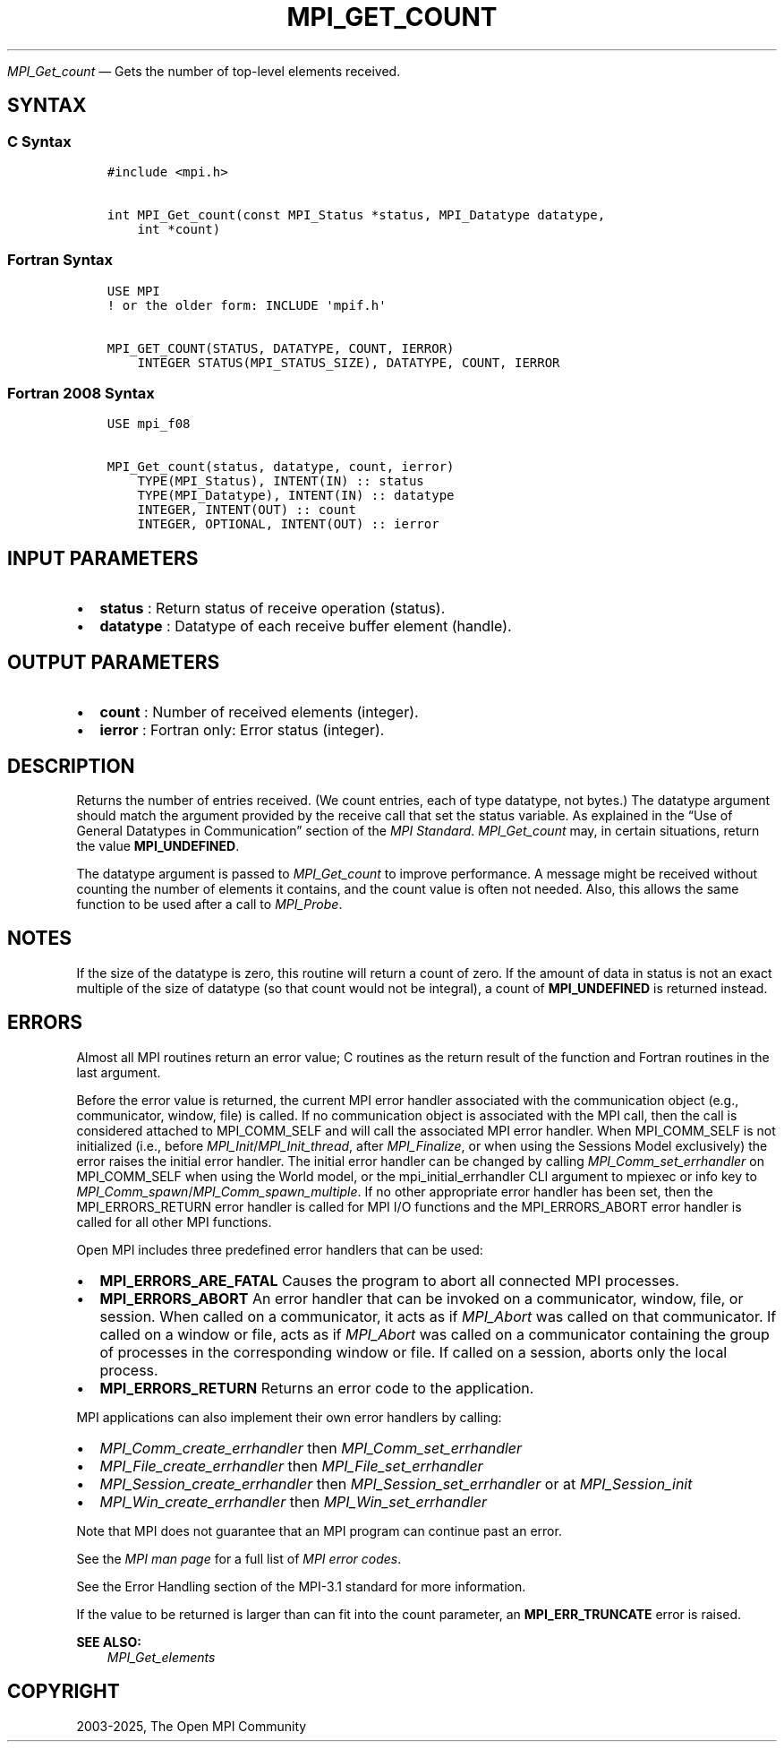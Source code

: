 .\" Man page generated from reStructuredText.
.
.TH "MPI_GET_COUNT" "3" "May 30, 2025" "" "Open MPI"
.
.nr rst2man-indent-level 0
.
.de1 rstReportMargin
\\$1 \\n[an-margin]
level \\n[rst2man-indent-level]
level margin: \\n[rst2man-indent\\n[rst2man-indent-level]]
-
\\n[rst2man-indent0]
\\n[rst2man-indent1]
\\n[rst2man-indent2]
..
.de1 INDENT
.\" .rstReportMargin pre:
. RS \\$1
. nr rst2man-indent\\n[rst2man-indent-level] \\n[an-margin]
. nr rst2man-indent-level +1
.\" .rstReportMargin post:
..
.de UNINDENT
. RE
.\" indent \\n[an-margin]
.\" old: \\n[rst2man-indent\\n[rst2man-indent-level]]
.nr rst2man-indent-level -1
.\" new: \\n[rst2man-indent\\n[rst2man-indent-level]]
.in \\n[rst2man-indent\\n[rst2man-indent-level]]u
..
.sp
\fI\%MPI_Get_count\fP — Gets the number of top\-level elements received.
.SH SYNTAX
.SS C Syntax
.INDENT 0.0
.INDENT 3.5
.sp
.nf
.ft C
#include <mpi.h>

int MPI_Get_count(const MPI_Status *status, MPI_Datatype datatype,
    int *count)
.ft P
.fi
.UNINDENT
.UNINDENT
.SS Fortran Syntax
.INDENT 0.0
.INDENT 3.5
.sp
.nf
.ft C
USE MPI
! or the older form: INCLUDE \(aqmpif.h\(aq

MPI_GET_COUNT(STATUS, DATATYPE, COUNT, IERROR)
    INTEGER STATUS(MPI_STATUS_SIZE), DATATYPE, COUNT, IERROR
.ft P
.fi
.UNINDENT
.UNINDENT
.SS Fortran 2008 Syntax
.INDENT 0.0
.INDENT 3.5
.sp
.nf
.ft C
USE mpi_f08

MPI_Get_count(status, datatype, count, ierror)
    TYPE(MPI_Status), INTENT(IN) :: status
    TYPE(MPI_Datatype), INTENT(IN) :: datatype
    INTEGER, INTENT(OUT) :: count
    INTEGER, OPTIONAL, INTENT(OUT) :: ierror
.ft P
.fi
.UNINDENT
.UNINDENT
.SH INPUT PARAMETERS
.INDENT 0.0
.IP \(bu 2
\fBstatus\fP : Return status of receive operation (status).
.IP \(bu 2
\fBdatatype\fP : Datatype of each receive buffer element (handle).
.UNINDENT
.SH OUTPUT PARAMETERS
.INDENT 0.0
.IP \(bu 2
\fBcount\fP : Number of received elements (integer).
.IP \(bu 2
\fBierror\fP : Fortran only: Error status (integer).
.UNINDENT
.SH DESCRIPTION
.sp
Returns the number of entries received. (We count entries, each of type
datatype, not bytes.) The datatype argument should match the argument
provided by the receive call that set the status variable. As explained
in the “Use of General Datatypes in Communication” section of the \fI\%MPI
Standard\fP\&.
\fI\%MPI_Get_count\fP may, in certain situations, return the value
\fBMPI_UNDEFINED\fP\&.
.sp
The datatype argument is passed to \fI\%MPI_Get_count\fP to improve performance.
A message might be received without counting the number of elements it
contains, and the count value is often not needed. Also, this allows the
same function to be used after a call to \fI\%MPI_Probe\fP\&.
.SH NOTES
.sp
If the size of the datatype is zero, this routine will return a count of
zero. If the amount of data in status is not an exact multiple of the
size of datatype (so that count would not be integral), a count of
\fBMPI_UNDEFINED\fP is returned instead.
.SH ERRORS
.sp
Almost all MPI routines return an error value; C routines as the return result
of the function and Fortran routines in the last argument.
.sp
Before the error value is returned, the current MPI error handler associated
with the communication object (e.g., communicator, window, file) is called.
If no communication object is associated with the MPI call, then the call is
considered attached to MPI_COMM_SELF and will call the associated MPI error
handler. When MPI_COMM_SELF is not initialized (i.e., before
\fI\%MPI_Init\fP/\fI\%MPI_Init_thread\fP, after \fI\%MPI_Finalize\fP, or when using the Sessions
Model exclusively) the error raises the initial error handler. The initial
error handler can be changed by calling \fI\%MPI_Comm_set_errhandler\fP on
MPI_COMM_SELF when using the World model, or the mpi_initial_errhandler CLI
argument to mpiexec or info key to \fI\%MPI_Comm_spawn\fP/\fI\%MPI_Comm_spawn_multiple\fP\&.
If no other appropriate error handler has been set, then the MPI_ERRORS_RETURN
error handler is called for MPI I/O functions and the MPI_ERRORS_ABORT error
handler is called for all other MPI functions.
.sp
Open MPI includes three predefined error handlers that can be used:
.INDENT 0.0
.IP \(bu 2
\fBMPI_ERRORS_ARE_FATAL\fP
Causes the program to abort all connected MPI processes.
.IP \(bu 2
\fBMPI_ERRORS_ABORT\fP
An error handler that can be invoked on a communicator,
window, file, or session. When called on a communicator, it
acts as if \fI\%MPI_Abort\fP was called on that communicator. If
called on a window or file, acts as if \fI\%MPI_Abort\fP was called
on a communicator containing the group of processes in the
corresponding window or file. If called on a session,
aborts only the local process.
.IP \(bu 2
\fBMPI_ERRORS_RETURN\fP
Returns an error code to the application.
.UNINDENT
.sp
MPI applications can also implement their own error handlers by calling:
.INDENT 0.0
.IP \(bu 2
\fI\%MPI_Comm_create_errhandler\fP then \fI\%MPI_Comm_set_errhandler\fP
.IP \(bu 2
\fI\%MPI_File_create_errhandler\fP then \fI\%MPI_File_set_errhandler\fP
.IP \(bu 2
\fI\%MPI_Session_create_errhandler\fP then \fI\%MPI_Session_set_errhandler\fP or at \fI\%MPI_Session_init\fP
.IP \(bu 2
\fI\%MPI_Win_create_errhandler\fP then \fI\%MPI_Win_set_errhandler\fP
.UNINDENT
.sp
Note that MPI does not guarantee that an MPI program can continue past
an error.
.sp
See the \fI\%MPI man page\fP for a full list of \fI\%MPI error codes\fP\&.
.sp
See the Error Handling section of the MPI\-3.1 standard for
more information.
.sp
If the value to be returned is larger than can fit into the count
parameter, an \fBMPI_ERR_TRUNCATE\fP error is raised.
.sp
\fBSEE ALSO:\fP
.INDENT 0.0
.INDENT 3.5
\fI\%MPI_Get_elements\fP
.UNINDENT
.UNINDENT
.SH COPYRIGHT
2003-2025, The Open MPI Community
.\" Generated by docutils manpage writer.
.
